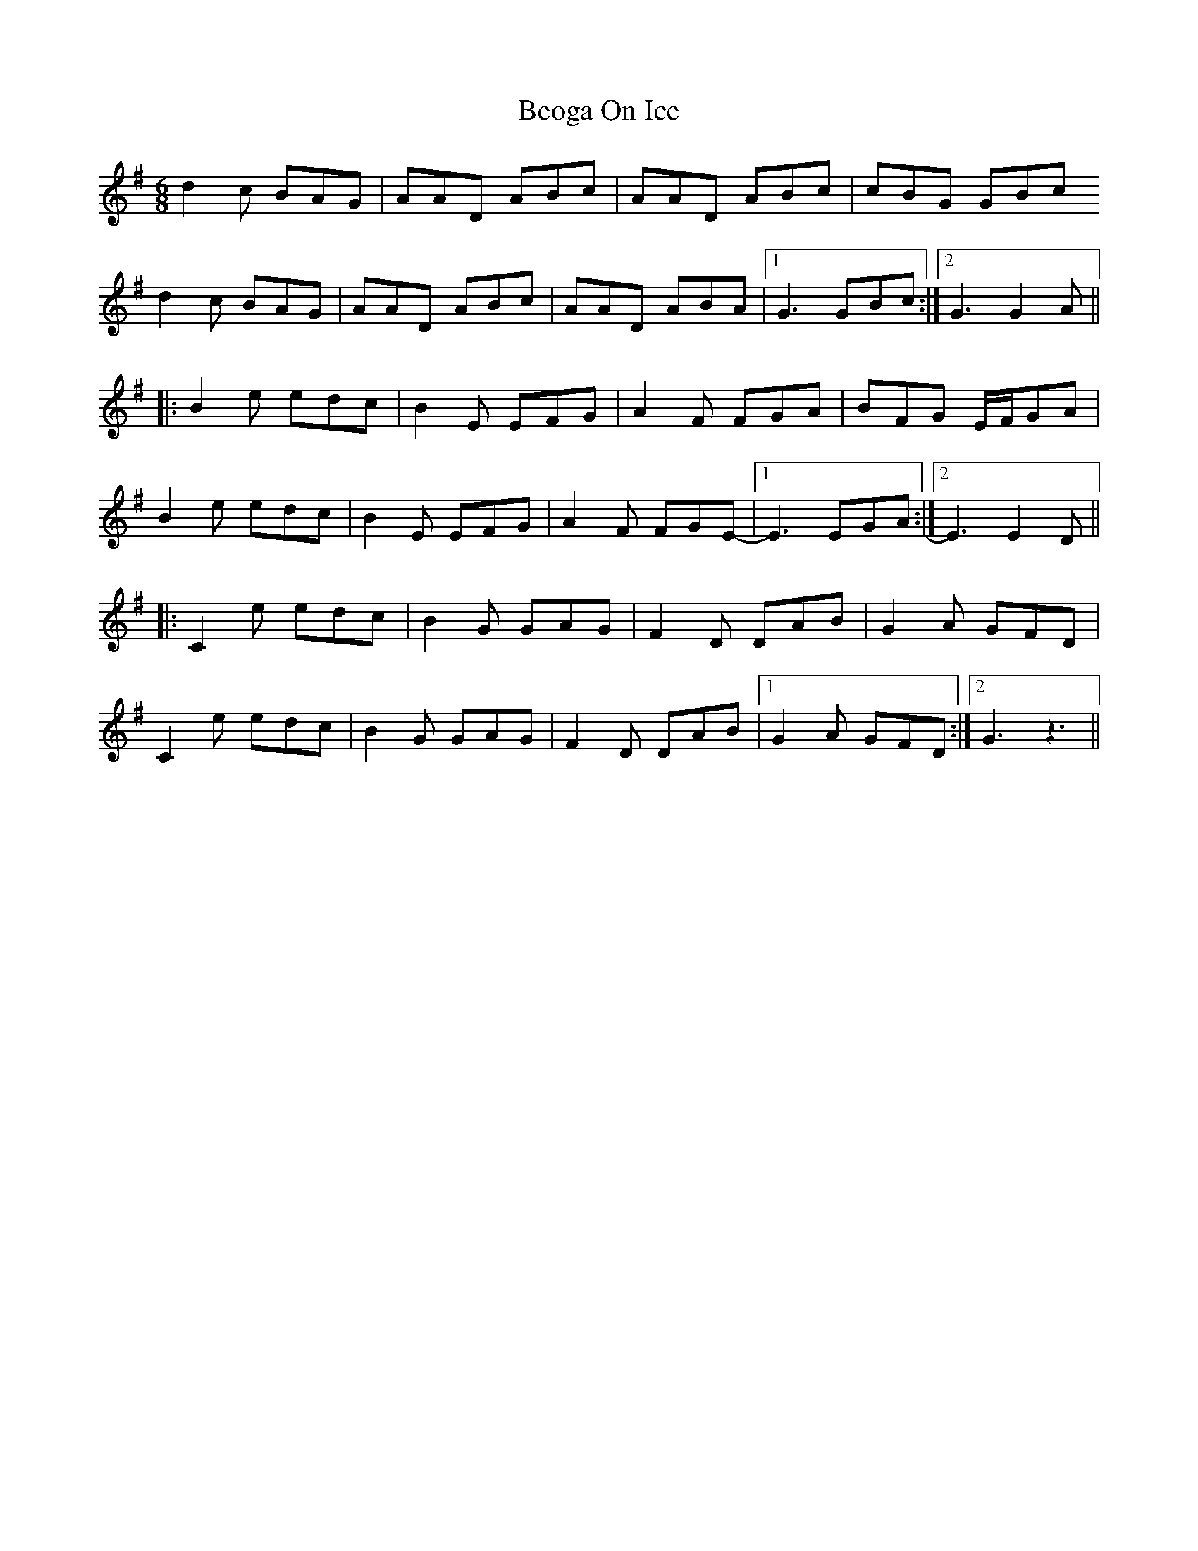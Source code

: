 X: 3389
T: Beoga On Ice
R: jig
M: 6/8
K: Gmajor
d2c BAG|AAD ABc|AAD ABc|cBG GBc
d2c BAG|AAD ABc|AAD ABA|1 G3 GBc:|2 G3 G2A||
|:B2e edc|B2E EFG|A2F FGA|BFG E/F/GA|
B2e edc|B2E EFG|A2F FGE-|1 E3 EGA:|2 E3 E2 D||
|:C2e edc|B2G GAG|F2D DAB|G2A GFD|
C2e edc|B2G GAG|F2D DAB|1 G2A GFD:|2 G3 z3||

